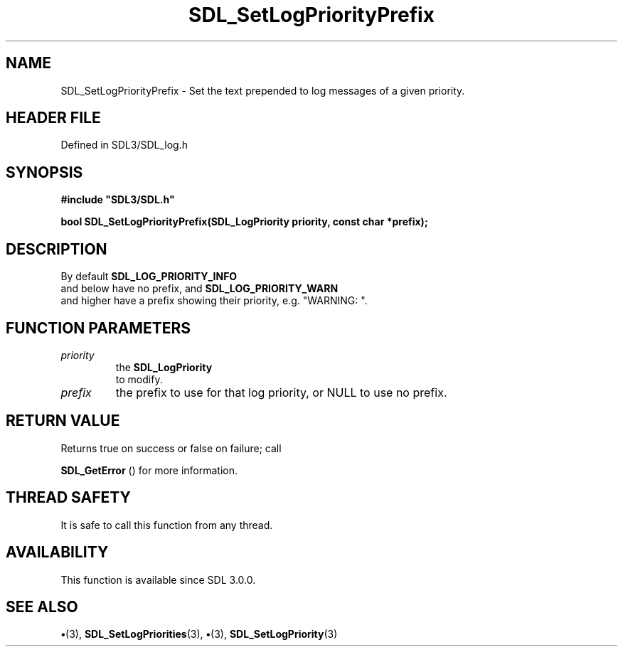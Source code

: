 .\" This manpage content is licensed under Creative Commons
.\"  Attribution 4.0 International (CC BY 4.0)
.\"   https://creativecommons.org/licenses/by/4.0/
.\" This manpage was generated from SDL's wiki page for SDL_SetLogPriorityPrefix:
.\"   https://wiki.libsdl.org/SDL_SetLogPriorityPrefix
.\" Generated with SDL/build-scripts/wikiheaders.pl
.\"  revision SDL-preview-3.1.3
.\" Please report issues in this manpage's content at:
.\"   https://github.com/libsdl-org/sdlwiki/issues/new
.\" Please report issues in the generation of this manpage from the wiki at:
.\"   https://github.com/libsdl-org/SDL/issues/new?title=Misgenerated%20manpage%20for%20SDL_SetLogPriorityPrefix
.\" SDL can be found at https://libsdl.org/
.de URL
\$2 \(laURL: \$1 \(ra\$3
..
.if \n[.g] .mso www.tmac
.TH SDL_SetLogPriorityPrefix 3 "SDL 3.1.3" "Simple Directmedia Layer" "SDL3 FUNCTIONS"
.SH NAME
SDL_SetLogPriorityPrefix \- Set the text prepended to log messages of a given priority\[char46]
.SH HEADER FILE
Defined in SDL3/SDL_log\[char46]h

.SH SYNOPSIS
.nf
.B #include \(dqSDL3/SDL.h\(dq
.PP
.BI "bool SDL_SetLogPriorityPrefix(SDL_LogPriority priority, const char *prefix);
.fi
.SH DESCRIPTION
By default 
.BR SDL_LOG_PRIORITY_INFO
 and below have no
prefix, and 
.BR SDL_LOG_PRIORITY_WARN
 and higher have
a prefix showing their priority, e\[char46]g\[char46] "WARNING: "\[char46]

.SH FUNCTION PARAMETERS
.TP
.I priority
the 
.BR SDL_LogPriority
 to modify\[char46]
.TP
.I prefix
the prefix to use for that log priority, or NULL to use no prefix\[char46]
.SH RETURN VALUE
Returns true on success or false on failure; call

.BR SDL_GetError
() for more information\[char46]

.SH THREAD SAFETY
It is safe to call this function from any thread\[char46]

.SH AVAILABILITY
This function is available since SDL 3\[char46]0\[char46]0\[char46]

.SH SEE ALSO
.BR \(bu (3),
.BR SDL_SetLogPriorities (3),
.BR \(bu (3),
.BR SDL_SetLogPriority (3)
